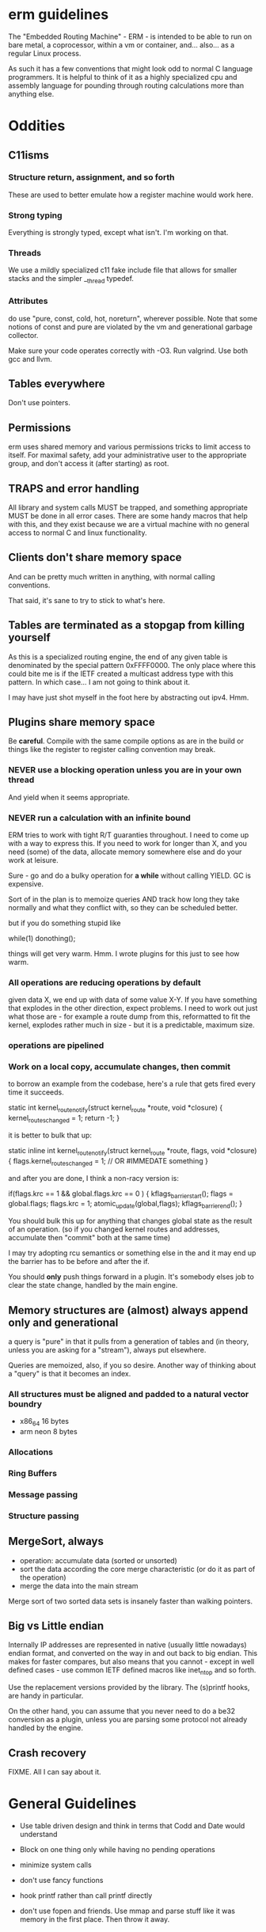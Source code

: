 * erm guidelines

The "Embedded Routing Machine" - ERM - is intended to be able to run on
bare metal, a coprocessor, within a vm or container, and... also... as 
a regular Linux process. 

As such it has a few conventions that might look odd to normal C language
programmers. It is helpful to think of it as a highly specialized cpu
and assembly language for pounding through routing calculations more
than anything else.

* Oddities
** C11isms

*** Structure return, assignment, and so forth

These are used to better emulate how a register machine would work here.

*** Strong typing

Everything is strongly typed, except what isn't. I'm working on that.

*** Threads

We use a mildly specialized c11 fake include file that allows for smaller
stacks and the simpler __thread typedef.

*** Attributes

do use "pure, const, cold, hot, noreturn", wherever possible. Note that some
notions of const and pure are violated by the vm and generational
garbage collector. 

Make sure your code operates correctly with -O3. Run valgrind. Use both
gcc and llvm.

** Tables everywhere

Don't use pointers.

** Permissions

erm uses shared memory and various permissions tricks to limit access
to itself. For maximal safety, add your administrative user to the
appropriate group, and don't access it (after starting) as root. 

** TRAPS and error handling

All library and system calls MUST be trapped, and something appropriate
MUST be done in all error cases. There are some handy macros that help
with this, and they exist because we are a virtual machine with no 
general access to normal C and linux functionality.

** Clients don't share memory space

And can be pretty much written in anything, with normal calling conventions.

That said, it's sane to try to stick to what's here.

** Tables are terminated as a stopgap from killing yourself

As this is a specialized routing engine, the end of any given table is
denominated by the special pattern 0xFFFF0000. The only place where this could
bite me is if the IETF created a multicast address type with this pattern. In
which case... I am not going to think about it.

I may have just shot myself in the foot here by abstracting out ipv4. Hmm.

** Plugins share memory space

Be *careful*. Compile with the same compile options as are in the 
build or things like the register to register calling convention may
break.

*** NEVER use a blocking operation unless you are in your own thread
And yield when it seems appropriate.

*** NEVER run a calculation with an infinite bound

ERM tries to work with tight R/T guaranties throughout. I need
to come up with a way to express this. If you need to work for longer
than X, and you need (some) of the data, allocate memory somewhere else
and do your work at leisure.

Sure - go and do a bulky operation for *a while* without calling YIELD. GC is
expensive.

Sort of in the plan is to memoize queries AND track how long they take normally
and what they conflict with, so they can be scheduled better.

but if you do something stupid like

while(1) donothing();

things will get very warm. Hmm. I wrote plugins for this just to see how warm.

*** All operations are reducing operations by default
given data X, we end up with data of some value X-Y.
If you have something that explodes in the other direction, expect problems.
I need to work out just what those are - for example a route dump from this,
reformatted to fit the kernel, explodes rather much in size - but it is a
predictable, maximum size.

*** operations are pipelined

*** Work on a local copy, accumulate changes, then commit

to borrow an example from the codebase, here's a rule that gets fired every time
it succeeds.

static int
kernel_route_notify(struct kernel_route *route, void *closure)
{
    kernel_routes_changed = 1;
    return -1;
}

it is better to bulk that up:

static inline int
kernel_route_notify(struct kernel_route *route, flags, void *closure)
{
    flags.kernel_routes_changed = 1; // OR #IMMEDATE something
}

and after you are done, I think a non-racy version is:

if(flags.krc == 1 && global.flags.krc == 0  ) {
kflags_barrier_start();
flags = global.flags;
flags.krc = 1;
atomic_update(global,flags);
kflags_barrier_end();
}

You should bulk this up for anything that changes global state as the result of
an operation. (so if you changed kernel routes and addresses, accumulate then
"commit" both at the same time)

I may try adopting rcu semantics or something else in the and it may end up
the barrier has to be before and after the if.

You should *only* push things forward in a plugin. It's somebody elses job to
clear the state change, handled by the main engine.


** Memory structures are (almost) always append only and generational

a query is "pure" in that it pulls from a generation of tables and
(in theory, unless you are asking for a "stream"), always put elsewhere.

Queries are memoized, also, if you so desire. Another way of thinking
about a "query" is that it becomes an index.

*** All structures must be aligned and padded to a natural vector boundry
- x86_64 16 bytes
- arm neon 8 bytes

*** Allocations
*** Ring Buffers
*** Message passing
*** Structure passing

** MergeSort, always

- operation: accumulate data (sorted or unsorted)
- sort the data according the core merge characteristic (or do it as part of the
  operation)
- merge the data into the main stream

Merge sort of two sorted data sets is insanely faster than walking pointers.

** Big vs Little endian

Internally IP addresses are represented in native (usually little nowadays)
endian format, and converted on the way in and out back to big endian.
This makes for faster compares, but also means that you cannot - except in
well defined cases - use common IETF defined macros like inet_ntop and so
forth. 

Use the replacement versions provided by the library. The (s)printf
hooks, are handy in particular.

On the other hand, you can assume that you never need to do a be32 
conversion as a plugin, unless you are parsing some protocol not
already handled by the engine. 

** Crash recovery

FIXME. All I can say about it.

* General Guidelines

- Use table driven design and think in terms that Codd and Date would understand

- Block on one thing only while having no pending operations

- minimize system calls

- don't use fancy functions

- hook printf rather than call printf directly

- don't use fopen and friends. Use mmap and parse stuff like it was memory in
  the first place. Then throw it away.

